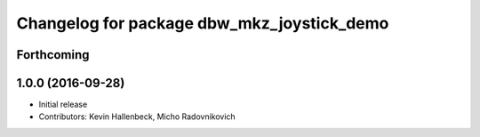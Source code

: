 ^^^^^^^^^^^^^^^^^^^^^^^^^^^^^^^^^^^^^^^^^^^
Changelog for package dbw_mkz_joystick_demo
^^^^^^^^^^^^^^^^^^^^^^^^^^^^^^^^^^^^^^^^^^^

Forthcoming
-----------

1.0.0 (2016-09-28)
------------------
* Initial release
* Contributors: Kevin Hallenbeck, Micho Radovnikovich
